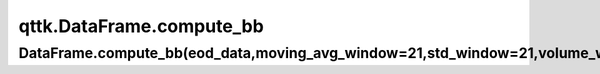qttk.DataFrame.compute_bb
*************************

DataFrame.compute_bb(eod_data,moving_avg_window=21,std_window=21,volume_window=50,multiplier=0)
-----------------------------------------------------------------------------------------------
